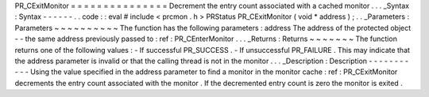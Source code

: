 PR_CExitMonitor
=
=
=
=
=
=
=
=
=
=
=
=
=
=
=
Decrement
the
entry
count
associated
with
a
cached
monitor
.
.
.
_Syntax
:
Syntax
-
-
-
-
-
-
.
.
code
:
:
eval
#
include
<
prcmon
.
h
>
PRStatus
PR_CExitMonitor
(
void
*
address
)
;
.
.
_Parameters
:
Parameters
~
~
~
~
~
~
~
~
~
~
The
function
has
the
following
parameters
:
address
The
address
of
the
protected
object
-
-
the
same
address
previously
passed
to
:
ref
:
PR_CEnterMonitor
.
.
.
_Returns
:
Returns
~
~
~
~
~
~
~
The
function
returns
one
of
the
following
values
:
-
If
successful
PR_SUCCESS
.
-
If
unsuccessful
PR_FAILURE
.
This
may
indicate
that
the
address
parameter
is
invalid
or
that
the
calling
thread
is
not
in
the
monitor
.
.
.
_Description
:
Description
-
-
-
-
-
-
-
-
-
-
-
Using
the
value
specified
in
the
address
parameter
to
find
a
monitor
in
the
monitor
cache
:
ref
:
PR_CExitMonitor
decrements
the
entry
count
associated
with
the
monitor
.
If
the
decremented
entry
count
is
zero
the
monitor
is
exited
.
